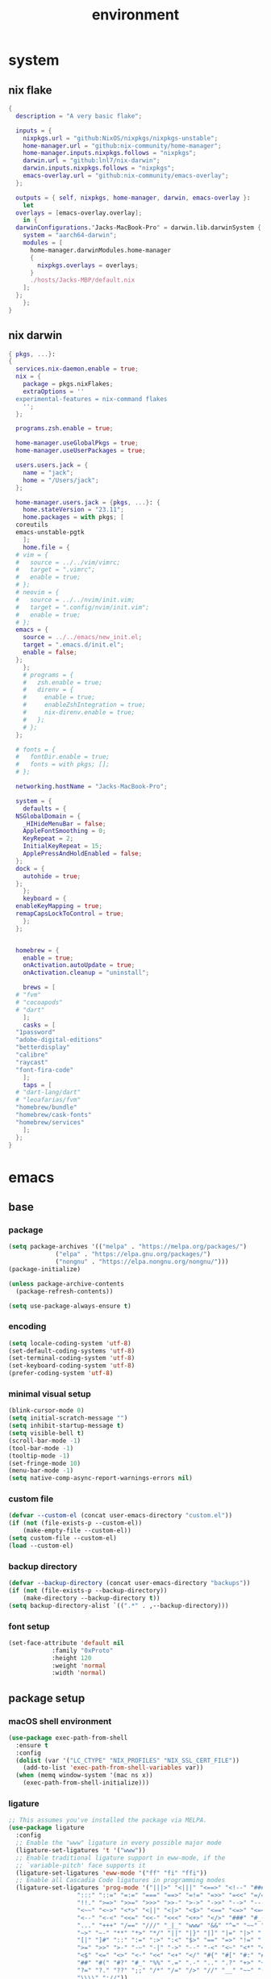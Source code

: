 #+TITLE: environment
#+STARTUP: content

* system
** nix flake
#+begin_src nix
  {
    description = "A very basic flake";

    inputs = {
      nixpkgs.url = "github:NixOS/nixpkgs/nixpkgs-unstable";
      home-manager.url = "github:nix-community/home-manager";
      home-manager.inputs.nixpkgs.follows = "nixpkgs";
      darwin.url = "github:lnl7/nix-darwin";
      darwin.inputs.nixpkgs.follows = "nixpkgs";
      emacs-overlay.url = "github:nix-community/emacs-overlay";
    };

    outputs = { self, nixpkgs, home-manager, darwin, emacs-overlay }:
      let
	overlays = [emacs-overlay.overlay];
      in {
	darwinConfigurations."Jacks-MacBook-Pro" = darwin.lib.darwinSystem {
	  system = "aarch64-darwin";
	  modules = [
	    home-manager.darwinModules.home-manager
	    {
	      nixpkgs.overlays = overlays;
	    }
	    ./hosts/Jacks-MBP/default.nix
	  ];
	};
      };
  }
#+end_src
** nix darwin
#+begin_src nix
  { pkgs, ...}:
  {
    services.nix-daemon.enable = true;
    nix = {
      package = pkgs.nixFlakes;
      extraOptions = ''
	experimental-features = nix-command flakes
      '';
    };

    programs.zsh.enable = true;

    home-manager.useGlobalPkgs = true;
    home-manager.useUserPackages = true;

    users.users.jack = {
      name = "jack";
      home = "/Users/jack";
    };

    home-manager.users.jack = {pkgs, ...}: {
      home.stateVersion = "23.11";
      home.packages = with pkgs; [
	coreutils
	emacs-unstable-pgtk
      ];
      home.file = {
	# vim = {
	#   source = ../../vim/vimrc;
	#   target = ".vimrc";
	#   enable = true;
	# };
	# neovim = {
	#   source = ../../nvim/init.vim;
	#   target = ".config/nvim/init.vim";
	#   enable = true;
	# };
	emacs = {
	  source = ../../emacs/new_init.el;
	  target = ".emacs.d/init.el";
	  enable = false;
	};
      };
      # programs = {
      #   zsh.enable = true;
      #   direnv = {
      #     enable = true;
      #     enableZshIntegration = true;
      #     nix-direnv.enable = true;
      #   };
      # };
    };

    # fonts = {
    #   fontDir.enable = true;
    #   fonts = with pkgs; [];
    # };

    networking.hostName = "Jacks-MacBook-Pro";

    system = {
      defaults = {
	NSGlobalDomain = {
	  _HIHideMenuBar = false;
	  AppleFontSmoothing = 0;
	  KeyRepeat = 2;
	  InitialKeyRepeat = 15;
	  ApplePressAndHoldEnabled = false;
	};
	dock = {
	  autohide = true;
	};
      };
      keyboard = {
	enableKeyMapping = true;
	remapCapsLockToControl = true;
      };
    };


    homebrew = {
      enable = true;
      onActivation.autoUpdate = true;
      onActivation.cleanup = "uninstall";

      brews = [
	# "fvm"
	# "cocoapods"
	# "dart"
      ];
      casks = [
	"1password"
	"adobe-digital-editions"
	"betterdisplay"
	"calibre"
	"raycast"
	"font-fira-code"
      ];
      taps = [
	# "dart-lang/dart"
	# "leoafarias/fvm"
	"homebrew/bundle"
	"homebrew/cask-fonts"
	"homebrew/services"
      ];
    };
  }
#+end_src
* emacs
** base
*** package
#+begin_src emacs-lisp :tangle ./ext/init.el
  (setq package-archives '(("melpa" . "https://melpa.org/packages/")
			   ("elpa" . "https://elpa.gnu.org/packages/")
			   ("nongnu" . "https://elpa.nongnu.org/nongnu/")))
  (package-initialize)

  (unless package-archive-contents
    (package-refresh-contents))

  (setq use-package-always-ensure t)
#+end_src
*** encoding
#+begin_src emacs-lisp :tangle ./ext/init.el
  (setq locale-coding-system 'utf-8)
  (set-default-coding-systems 'utf-8)
  (set-terminal-coding-system 'utf-8)
  (set-keyboard-coding-system 'utf-8)
  (prefer-coding-system 'utf-8)
#+end_src
*** minimal visual setup
#+begin_src emacs-lisp :tangle ./ext/init.el
  (blink-cursor-mode 0)
  (setq initial-scratch-message "")
  (setq inhibit-startup-message t)
  (setq visible-bell t)
  (scroll-bar-mode -1)
  (tool-bar-mode -1)
  (tooltip-mode -1)
  (set-fringe-mode 10)
  (menu-bar-mode -1)
  (setq native-comp-async-report-warnings-errors nil)
#+end_src
*** custom file
#+begin_src emacs-lisp :tangle ./ext/init.el
  (defvar --custom-el (concat user-emacs-directory "custom.el"))
  (if (not (file-exists-p --custom-el))
      (make-empty-file --custom-el))
  (setq custom-file --custom-el)
  (load --custom-el)
#+end_src
*** backup directory
#+begin_src emacs-lisp :tangle ./ext/init.el
  (defvar --backup-directory (concat user-emacs-directory "backups"))
  (if (not (file-exists-p --backup-directory))
      (make-directory --backup-directory t))
  (setq backup-directory-alist `((".*" . ,--backup-directory)))
#+end_src
*** font setup
#+begin_src emacs-lisp :tangle ./ext/init.el
  (set-face-attribute 'default nil
		      :family "0xProto"
		      :height 120
		      :weight 'normal
		      :width 'normal)
#+end_src
** package setup
*** macOS shell environment
#+begin_src emacs-lisp :tangle ./ext/init.el
  (use-package exec-path-from-shell
    :ensure t
    :config
    (dolist (var '("LC_CTYPE" "NIX_PROFILES" "NIX_SSL_CERT_FILE"))
      (add-to-list 'exec-path-from-shell-variables var))
    (when (memq window-system '(mac ns x))
      (exec-path-from-shell-initialize)))
#+end_src
*** ligature
#+begin_src emacs-lisp :tangle ./ext/init.el
  ;; This assumes you've installed the package via MELPA.
  (use-package ligature
    :config
    ;; Enable the "www" ligature in every possible major mode
    (ligature-set-ligatures 't '("www"))
    ;; Enable traditional ligature support in eww-mode, if the
    ;; `variable-pitch' face supports it
    (ligature-set-ligatures 'eww-mode '("ff" "fi" "ffi"))
    ;; Enable all Cascadia Code ligatures in programming modes
    (ligature-set-ligatures 'prog-mode '("|||>" "<|||" "<==>" "<!--" "####" "~~>" "***" "||=" "||>"
					 ":::" "::=" "=:=" "===" "==>" "=!=" "=>>" "=<<" "=/=" "!=="
					 "!!." ">=>" ">>=" ">>>" ">>-" ">->" "->>" "-->" "---" "-<<"
					 "<~~" "<~>" "<*>" "<||" "<|>" "<$>" "<==" "<=>" "<=<" "<->"
					 "<--" "<-<" "<<=" "<<-" "<<<" "<+>" "</>" "###" "#_(" "..<"
					 "..." "+++" "/==" "///" "_|_" "www" "&&" "^=" "~~" "~@" "~="
					 "~>" "~-" "**" "*>" "*/" "||" "|}" "|]" "|=" "|>" "|-" "{|"
					 "[|" "]#" "::" ":=" ":>" ":<" "$>" "==" "=>" "!=" "!!" ">:"
					 ">=" ">>" ">-" "-~" "-|" "->" "--" "-<" "<~" "<*" "<|" "<:"
					 "<$" "<=" "<>" "<-" "<<" "<+" "</" "#{" "#[" "#:" "#=" "#!"
					 "##" "#(" "#?" "#_" "%%" ".=" ".-" ".." ".?" "+>" "++" "?:"
					 "?=" "?." "??" ";;" "/*" "/=" "/>" "//" "__" "~~" "(*" "*)"
					 "\\\\" "://"))
    ;; Enables ligature checks globally in all buffers. You can also do it
    ;; per mode with `ligature-mode'.
    (global-ligature-mode t))
#+end_src
*** programming mode
#+begin_src emacs-lisp :tangle ./ext/init.el
  (use-package nix-mode
    :ensure t
    :mode "\\.nix\\'")
#+end_src
*** envrc
#+begin_src emacs-lisp :tangle ./ext/init.el
  (use-package envrc
    :ensure t
    :config
    (envrc-global-mode))
#+end_src
*** magit
#+begin_src emacs-lisp :tangle ./ext/init.el
  (use-package magit
    :ensure t)
#+end_src
*** org mode
#+begin_src emacs-lisp :tangle ./ext/init.el
  (use-package org
    :ensure t)
#+end_src
*** theme
#+begin_src emacs-lisp
  (use-package nord-theme
    :ensure t
    :config
    (load-theme 'nord t))
  (use-package catppuccin-theme
    :ensure t
    :config
    (load-theme 'catppuccin :no-confirm))
#+end_src
*** marginalia
#+begin_src emacs-lisp :tangle ./ext/init.el
  ;; Enable rich annotations using the Marginalia package
  (use-package marginalia
    ;; Bind `marginalia-cycle' locally in the minibuffer.  To make the binding
    ;; available in the *Completions* buffer, add it to the
    ;; `completion-list-mode-map'.
    :bind (:map minibuffer-local-map
	   ("M-A" . marginalia-cycle))

    ;; The :init section is always executed.
    :init

    ;; Marginalia must be activated in the :init section of use-package such that
    ;; the mode gets enabled right away. Note that this forces loading the
    ;; package.
    (marginalia-mode))
#+end_src

*** vertico
#+begin_src emacs-lisp :tangle ./ext/init.el
  (use-package vertico
    :init
    (vertico-mode)

    ;; Different scroll margin
    ;; (setq vertico-scroll-margin 0)

    ;; Show more candidates
    ;; (setq vertico-count 20)

    ;; Grow and shrink the Vertico minibuffer
    ;; (setq vertico-resize t)

    ;; Optionally enable cycling for `vertico-next' and `vertico-previous'.
    ;; (setq vertico-cycle t)
  )
#+end_src

*** orderless
#+begin_src emacs-lisp :tangle ./ext/init.el
  ;; Optionally use the `orderless' completion style.
  (use-package orderless
    :init
    ;; Configure a custom style dispatcher (see the Consult wiki)
    ;; (setq orderless-style-dispatchers '(+orderless-consult-dispatch orderless-affix-dispatch)
    ;;       orderless-component-separator #'orderless-escapable-split-on-space)
    (setq completion-styles '(orderless basic)
	  completion-category-defaults nil
	  completion-category-overrides '((file (styles partial-completion)))))
#+end_src

*** corfu
#+begin_src emacs-lisp :tangle ./ext/init.el
  (use-package corfu
    ;; Optional customizations
    :custom
    (corfu-cycle t)                ;; Enable cycling for `corfu-next/previous'
    (corfu-auto t)                 ;; Enable auto completion
    (corfu-separator ?\s)          ;; Orderless field separator
    ;; (corfu-quit-at-boundary nil)   ;; Never quit at completion boundary
    ;; (corfu-quit-no-match nil)      ;; Never quit, even if there is no match
    ;; (corfu-preview-current nil)    ;; Disable current candidate preview
    ;; (corfu-preselect 'prompt)      ;; Preselect the prompt
    ;; (corfu-on-exact-match nil)     ;; Configure handling of exact matches
    ;; (corfu-scroll-margin 5)        ;; Use scroll margin

    ;; Enable Corfu only for certain modes.
    ;; :hook ((prog-mode . corfu-mode)
    ;;        (shell-mode . corfu-mode)
    ;;        (eshell-mode . corfu-mode))

    ;; Recommended: Enable Corfu globally.  This is recommended since Dabbrev can
    ;; be used globally (M-/).  See also the customization variable
    ;; `global-corfu-modes' to exclude certain modes.
    :init
    (global-corfu-mode))
#+end_src

*** treesit-auto
#+begin_src emacs-lisp :tangle ./ext/init.el
  (use-package treesit-auto
    :custom
    (treesit-auto-install 'prompt)
    :config
    (treesit-auto-add-to-auto-mode-alist 'all)
    (global-treesit-auto-mode))
#+end_src

*** consult
#+begin_src emacs-lisp :tangle ./ext/init.el
    ;; Example configuration for Consult
  (use-package consult
    ;; Replace bindings. Lazily loaded due by `use-package'.
    :bind (;; C-c bindings in `mode-specific-map'
	   ("C-c M-x" . consult-mode-command)
	   ("C-c h" . consult-history)
	   ("C-c k" . consult-kmacro)
	   ("C-c m" . consult-man)
	   ("C-c i" . consult-info)
	   ([remap Info-search] . consult-info)
	   ;; C-x bindings in `ctl-x-map'
	   ("C-x M-:" . consult-complex-command)     ;; orig. repeat-complex-command
	   ("C-x b" . consult-buffer)                ;; orig. switch-to-buffer
	   ("C-x 4 b" . consult-buffer-other-window) ;; orig. switch-to-buffer-other-window
	   ("C-x 5 b" . consult-buffer-other-frame)  ;; orig. switch-to-buffer-other-frame
	   ("C-x t b" . consult-buffer-other-tab)    ;; orig. switch-to-buffer-other-tab
	   ("C-x r b" . consult-bookmark)            ;; orig. bookmark-jump
	   ("C-x p b" . consult-project-buffer)      ;; orig. project-switch-to-buffer
	   ;; Custom M-# bindings for fast register access
	   ("M-#" . consult-register-load)
	   ("M-'" . consult-register-store)          ;; orig. abbrev-prefix-mark (unrelated)
	   ("C-M-#" . consult-register)
	   ;; Other custom bindings
	   ("M-y" . consult-yank-pop)                ;; orig. yank-pop
	   ;; M-g bindings in `goto-map'
	   ("M-g e" . consult-compile-error)
	   ("M-g f" . consult-flymake)               ;; Alternative: consult-flycheck
	   ("M-g g" . consult-goto-line)             ;; orig. goto-line
	   ("M-g M-g" . consult-goto-line)           ;; orig. goto-line
	   ("M-g o" . consult-outline)               ;; Alternative: consult-org-heading
	   ("M-g m" . consult-mark)
	   ("M-g k" . consult-global-mark)
	   ("M-g i" . consult-imenu)
	   ("M-g I" . consult-imenu-multi)
	   ;; M-s bindings in `search-map'
	   ("M-s d" . consult-find)                  ;; Alternative: consult-fd
	   ("M-s c" . consult-locate)
	   ("M-s g" . consult-grep)
	   ("M-s G" . consult-git-grep)
	   ("M-s r" . consult-ripgrep)
	   ("M-s l" . consult-line)
	   ("M-s L" . consult-line-multi)
	   ("M-s k" . consult-keep-lines)
	   ("M-s u" . consult-focus-lines)
	   ;; Isearch integration
	   ("M-s e" . consult-isearch-history)
	   :map isearch-mode-map
	   ("M-e" . consult-isearch-history)         ;; orig. isearch-edit-string
	   ("M-s e" . consult-isearch-history)       ;; orig. isearch-edit-string
	   ("M-s l" . consult-line)                  ;; needed by consult-line to detect isearch
	   ("M-s L" . consult-line-multi)            ;; needed by consult-line to detect isearch
	   ;; Minibuffer history
	   :map minibuffer-local-map
	   ("M-s" . consult-history)                 ;; orig. next-matching-history-element
	   ("M-r" . consult-history))                ;; orig. previous-matching-history-element

    ;; Enable automatic preview at point in the *Completions* buffer. This is
    ;; relevant when you use the default completion UI.
    :hook (completion-list-mode . consult-preview-at-point-mode)

    ;; The :init configuration is always executed (Not lazy)
    :init

    ;; Optionally configure the register formatting. This improves the register
    ;; preview for `consult-register', `consult-register-load',
    ;; `consult-register-store' and the Emacs built-ins.
    (setq register-preview-delay 0.5
	  register-preview-function #'consult-register-format)

    ;; Optionally tweak the register preview window.
    ;; This adds thin lines, sorting and hides the mode line of the window.
    (advice-add #'register-preview :override #'consult-register-window)

    ;; Use Consult to select xref locations with preview
    (setq xref-show-xrefs-function #'consult-xref
	  xref-show-definitions-function #'consult-xref)

    ;; Configure other variables and modes in the :config section,
    ;; after lazily loading the package.
    :config

    ;; Optionally configure preview. The default value
    ;; is 'any, such that any key triggers the preview.
    ;; (setq consult-preview-key 'any)
    ;; (setq consult-preview-key "M-.")
    ;; (setq consult-preview-key '("S-<down>" "S-<up>"))
    ;; For some commands and buffer sources it is useful to configure the
    ;; :preview-key on a per-command basis using the `consult-customize' macro.
    (consult-customize
     consult-theme :preview-key '(:debounce 0.2 any)
     consult-ripgrep consult-git-grep consult-grep
     consult-bookmark consult-recent-file consult-xref
     consult--source-bookmark consult--source-file-register
     consult--source-recent-file consult--source-project-recent-file
     ;; :preview-key "M-."
     :preview-key '(:debounce 0.4 any))

    ;; Optionally configure the narrowing key.
    ;; Both < and C-+ work reasonably well.
    (setq consult-narrow-key "<") ;; "C-+"

    ;; Optionally make narrowing help available in the minibuffer.
    ;; You may want to use `embark-prefix-help-command' or which-key instead.
    ;; (define-key consult-narrow-map (vconcat consult-narrow-key "?") #'consult-narrow-help)

    ;; By default `consult-project-function' uses `project-root' from project.el.
    ;; Optionally configure a different project root function.
    ;;;; 1. project.el (the default)
    ;; (setq consult-project-function #'consult--default-project--function)
    ;;;; 2. vc.el (vc-root-dir)
    ;; (setq consult-project-function (lambda (_) (vc-root-dir)))
    ;;;; 3. locate-dominating-file
    ;; (setq consult-project-function (lambda (_) (locate-dominating-file "." ".git")))
    ;;;; 4. projectile.el (projectile-project-root)
    ;; (autoload 'projectile-project-root "projectile")
    ;; (setq consult-project-function (lambda (_) (projectile-project-root)))
    ;;;; 5. No project support
    ;; (setq consult-project-function nil)
    )
#+end_src

*** envrc
#+begin_src emacs-lisp :tangle ./ext/init.el
  (use-package envrc
    :config
    (envrc-global-mode))
#+end_src

*** oxhugo
#+begin_src emacs-lisp :tangle ./ext/init.el
  (use-package ox-hugo
    :ensure t   ;Auto-install the package from Melpa
    :after ox)
#+end_src
